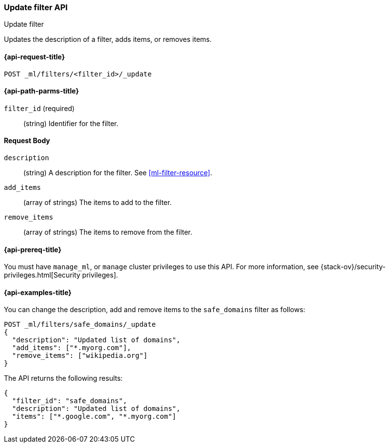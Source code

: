 [role="xpack"]
[testenv="platinum"]
[[ml-update-filter]]
=== Update filter API
++++
<titleabbrev>Update filter</titleabbrev>
++++

Updates the description of a filter, adds items, or removes items. 

[[ml-update-filter-request]]
==== {api-request-title}

`POST _ml/filters/<filter_id>/_update`

[[ml-update-filter-path-parms]]
==== {api-path-parms-title}

`filter_id` (required)::
		(string) Identifier for the filter.

[[ml-update-filter-request-body]]
==== Request Body

`description`::
  (string) A description for the filter. See <<ml-filter-resource>>.
	
`add_items`::
  (array of strings) The items to add to the filter.
	
`remove_items`::
  (array of strings) The items to remove from the filter.

[[ml-update-filter-prereqs]]
==== {api-prereq-title}

You must have `manage_ml`, or `manage` cluster privileges to use this API.
For more information, see
{stack-ov}/security-privileges.html[Security privileges].

[[ml-update-filter-example]]
==== {api-examples-title}

You can change the description, add and remove items to the `safe_domains` filter as follows:

[source,js]
--------------------------------------------------
POST _ml/filters/safe_domains/_update
{
  "description": "Updated list of domains",
  "add_items": ["*.myorg.com"],
  "remove_items": ["wikipedia.org"]
}
--------------------------------------------------
// CONSOLE
// TEST[skip:setup:ml_filter_safe_domains]

The API returns the following results:

[source,js]
----
{
  "filter_id": "safe_domains",
  "description": "Updated list of domains",
  "items": ["*.google.com", "*.myorg.com"]
}
----
// TESTRESPONSE
